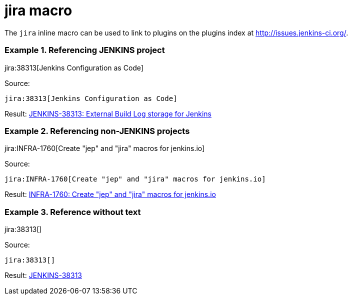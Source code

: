 = jira macro

The `jira` inline macro can be used to link to plugins on the plugins index
at http://issues.jenkins-ci.org/.

### Example 1. Referencing JENKINS project

jira:38313[Jenkins Configuration as Code]

Source:

```
jira:38313[Jenkins Configuration as Code]
```

Result: link:https://issues.jenkins-ci.org/browse/JENKINS-38313[JENKINS-38313: External Build Log storage for Jenkins]

### Example 2. Referencing non-JENKINS projects

jira:INFRA-1760[Create "jep" and "jira" macros for jenkins.io]

Source:

```
jira:INFRA-1760[Create "jep" and "jira" macros for jenkins.io]
```

Result: link:https://issues.jenkins-ci.org/browse/INFRA-1760[INFRA-1760: Create "jep" and "jira" macros for jenkins.io]

### Example 3. Reference without text

jira:38313[]

Source:

```
jira:38313[]
```

Result: link:https://issues.jenkins-ci.org/browse/JENKINS-38313[JENKINS-38313]
